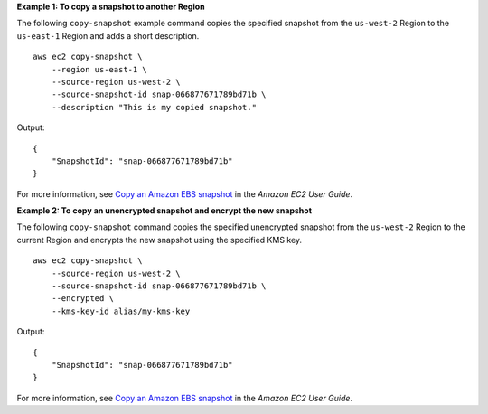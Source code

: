 **Example 1: To copy a snapshot to another Region**

The following ``copy-snapshot`` example command copies the specified snapshot from the ``us-west-2`` Region to the ``us-east-1`` Region and adds a short description. ::

    aws ec2 copy-snapshot \
        --region us-east-1 \
        --source-region us-west-2 \
        --source-snapshot-id snap-066877671789bd71b \
        --description "This is my copied snapshot."

Output::

    {
        "SnapshotId": "snap-066877671789bd71b"
    }

For more information, see `Copy an Amazon EBS snapshot <https://docs.aws.amazon.com/AWSEC2/latest/UserGuide/ebs-copy-snapshot.html>`__ in the *Amazon EC2 User Guide*.

**Example 2: To copy an unencrypted snapshot and encrypt the new snapshot**

The following ``copy-snapshot`` command copies the specified unencrypted snapshot from the ``us-west-2`` Region to the current Region and encrypts the new snapshot using the specified KMS key. ::

    aws ec2 copy-snapshot \
        --source-region us-west-2 \
        --source-snapshot-id snap-066877671789bd71b \
        --encrypted \
        --kms-key-id alias/my-kms-key

Output::

    {
        "SnapshotId": "snap-066877671789bd71b"
    }

For more information, see `Copy an Amazon EBS snapshot <https://docs.aws.amazon.com/AWSEC2/latest/UserGuide/ebs-copy-snapshot.html>`__ in the *Amazon EC2 User Guide*.
